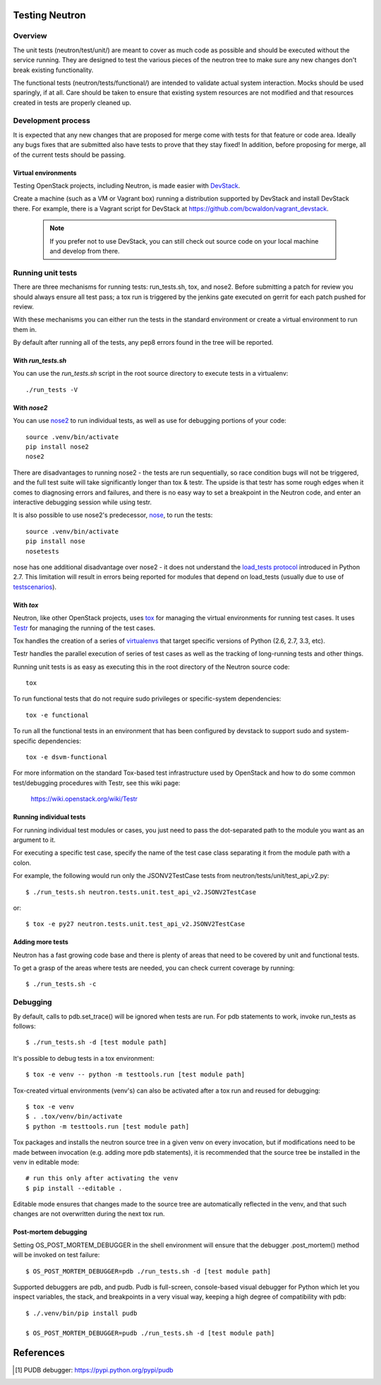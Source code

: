 Testing Neutron
=============================================================

Overview
--------

The unit tests (neutron/test/unit/) are meant to cover as much code as
possible and should be executed without the service running. They are
designed to test the various pieces of the neutron tree to make sure
any new changes don't break existing functionality.

The functional tests (neutron/tests/functional/) are intended to
validate actual system interaction.  Mocks should be used sparingly,
if at all.  Care should be taken to ensure that existing system
resources are not modified and that resources created in tests are
properly cleaned up.

Development process
-------------------

It is expected that any new changes that are proposed for merge
come with tests for that feature or code area. Ideally any bugs
fixes that are submitted also have tests to prove that they stay
fixed!  In addition, before proposing for merge, all of the
current tests should be passing.

Virtual environments
~~~~~~~~~~~~~~~~~~~~

Testing OpenStack projects, including Neutron, is made easier with `DevStack <https://git.openstack.org/cgit/openstack-dev/devstack>`_.

Create a machine (such as a VM or Vagrant box) running a distribution supported
by DevStack and install DevStack there. For example, there is a Vagrant script
for DevStack at https://github.com/bcwaldon/vagrant_devstack.

 .. note::

    If you prefer not to use DevStack, you can still check out source code on your local
    machine and develop from there.


Running unit tests
------------------

There are three mechanisms for running tests: run_tests.sh, tox,
and nose2. Before submitting a patch for review you should always
ensure all test pass; a tox run is triggered by the jenkins gate
executed on gerrit for each patch pushed for review.

With these mechanisms you can either run the tests in the standard
environment or create a virtual environment to run them in.

By default after running all of the tests, any pep8 errors
found in the tree will be reported.


With `run_tests.sh`
~~~~~~~~~~~~~~~~~~~

You can use the `run_tests.sh` script in the root source directory to execute
tests in a virtualenv::

    ./run_tests -V


With `nose2`
~~~~~~~~~~~

You can use `nose2`_ to run individual tests, as well as use for debugging
portions of your code::

    source .venv/bin/activate
    pip install nose2
    nose2

There are disadvantages to running nose2 - the tests are run sequentially, so
race condition bugs will not be triggered, and the full test suite will
take significantly longer than tox & testr. The upside is that testr has
some rough edges when it comes to diagnosing errors and failures, and there is
no easy way to set a breakpoint in the Neutron code, and enter an
interactive debugging session while using testr.

It is also possible to use nose2's predecessor, `nose`_, to run the tests::

    source .venv/bin/activate
    pip install nose
    nosetests

nose has one additional disadvantage over nose2 - it does not
understand the `load_tests protocol`_ introduced in Python 2.7.  This
limitation will result in errors being reported for modules that
depend on load_tests (usually due to use of `testscenarios`_).

.. _nose2: http://nose2.readthedocs.org/en/latest/index.html
.. _nose: https://nose.readthedocs.org/en/latest/index.html
.. _load_tests protocol: https://docs.python.org/2/library/unittest.html#load-tests-protocol
.. _testscenarios: https://pypi.python.org/pypi/testscenarios/

With `tox`
~~~~~~~~~~

Neutron, like other OpenStack projects, uses `tox`_ for managing the virtual
environments for running test cases. It uses `Testr`_ for managing the running
of the test cases.

Tox handles the creation of a series of `virtualenvs`_ that target specific
versions of Python (2.6, 2.7, 3.3, etc).

Testr handles the parallel execution of series of test cases as well as
the tracking of long-running tests and other things.

Running unit tests is as easy as executing this in the root directory of the
Neutron source code::

    tox

To run functional tests that do not require sudo privileges or
specific-system dependencies::

    tox -e functional

To run all the functional tests in an environment that has been configured
by devstack to support sudo and system-specific dependencies::

    tox -e dsvm-functional

For more information on the standard Tox-based test infrastructure used by
OpenStack and how to do some common test/debugging procedures with Testr,
see this wiki page:

  https://wiki.openstack.org/wiki/Testr

.. _Testr: https://wiki.openstack.org/wiki/Testr
.. _tox: http://tox.readthedocs.org/en/latest/
.. _virtualenvs: https://pypi.python.org/pypi/virtualenv


Running individual tests
~~~~~~~~~~~~~~~~~~~~~~~~

For running individual test modules or cases, you just need to pass
the dot-separated path to the module you want as an argument to it.

For executing a specific test case, specify the name of the test case
class separating it from the module path with a colon.

For example, the following would run only the JSONV2TestCase tests from
neutron/tests/unit/test_api_v2.py::

      $ ./run_tests.sh neutron.tests.unit.test_api_v2.JSONV2TestCase

or::

      $ tox -e py27 neutron.tests.unit.test_api_v2.JSONV2TestCase

Adding more tests
~~~~~~~~~~~~~~~~~

Neutron has a fast growing code base and there is plenty of areas that
need to be covered by unit and functional tests.

To get a grasp of the areas where tests are needed, you can check
current coverage by running::

    $ ./run_tests.sh -c

Debugging
---------

By default, calls to pdb.set_trace() will be ignored when tests
are run.  For pdb statements to work, invoke run_tests as follows::

    $ ./run_tests.sh -d [test module path]

It's possible to debug tests in a tox environment::

    $ tox -e venv -- python -m testtools.run [test module path]

Tox-created virtual environments (venv's) can also be activated
after a tox run and reused for debugging::

    $ tox -e venv
    $ . .tox/venv/bin/activate
    $ python -m testtools.run [test module path]

Tox packages and installs the neutron source tree in a given venv
on every invocation, but if modifications need to be made between
invocation (e.g. adding more pdb statements), it is recommended
that the source tree be installed in the venv in editable mode::

    # run this only after activating the venv
    $ pip install --editable .

Editable mode ensures that changes made to the source tree are
automatically reflected in the venv, and that such changes are not
overwritten during the next tox run.

Post-mortem debugging
~~~~~~~~~~~~~~~~~~~~~

Setting OS_POST_MORTEM_DEBUGGER in the shell environment will ensure
that the debugger .post_mortem() method will be invoked on test failure::

    $ OS_POST_MORTEM_DEBUGGER=pdb ./run_tests.sh -d [test module path]

Supported debuggers are pdb, and pudb. Pudb is full-screen, console-based
visual debugger for Python which let you inspect variables, the stack,
and breakpoints in a very visual way, keeping a high degree of compatibility
with pdb::

    $ ./.venv/bin/pip install pudb

    $ OS_POST_MORTEM_DEBUGGER=pudb ./run_tests.sh -d [test module path]

References
==========

.. [#pudb] PUDB debugger:
   https://pypi.python.org/pypi/pudb

